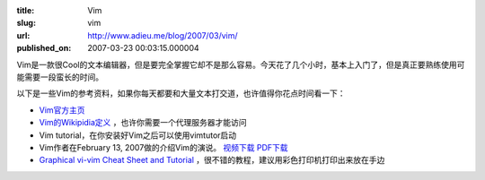 :title: Vim
:slug: vim
:url: http://www.adieu.me/blog/2007/03/vim/
:published_on: 2007-03-23 00:03:15.000004

Vim是一款很Cool的文本编辑器，但是要完全掌握它却不是那么容易。今天花了几个小时，基本上入门了，但是真正要熟练使用可能需要一段蛮长的时间。

以下是一些Vim的参考资料，如果你每天都要和大量文本打交道，也许值得你花点时间看一下：

- `Vim官方主页 <http://www.vim.org/>`_
- `Vim的Wikipidia定义 <http://en.wikipedia.org/wiki/Vim_(text_editor)>`_ ，也许你需要一个代理服务器才能访问
- Vim tutorial，在你安装好Vim之后可以使用vimtutor启动
- Vim作者在February 13, 2007做的介绍Vim的演说。 `视频下载 <ftp://ftp.vim.org/pub/vim/stuff/7Habits20.avi>`_ `PDF下载 <http://www.moolenaar.net/habits.pdf>`_
- `Graphical  vi-vim Cheat Sheet and Tutorial <http://www.viemu.com/a_vi_vim_graphical_cheat_sheet_tutorial.html>`_ ，很不错的教程，建议用彩色打印机打印出来放在手边
